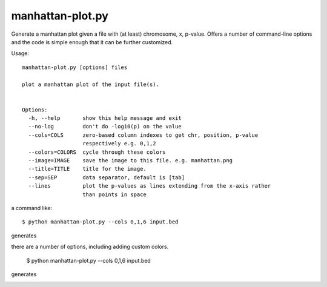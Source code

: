 

manhattan-plot.py
=================

Generate a manhattan plot given a file with (at least)
chromosome, x, p-value.
Offers a number of command-line options and the code is simple
enough that it can be further customized.

Usage::

    manhattan-plot.py [options] files

    plot a manhattan plot of the input file(s).


    Options:
      -h, --help       show this help message and exit
      --no-log         don't do -log10(p) on the value
      --cols=COLS      zero-based column indexes to get chr, position, p-value
                       respectively e.g. 0,1,2
      --colors=COLORS  cycle through these colors
      --image=IMAGE    save the image to this file. e.g. manhattan.png
      --title=TITLE    title for the image.
      --sep=SEP        data separator, default is [tab]
      --lines          plot the p-values as lines extending from the x-axis rather
                       than points in space


a command like::

    $ python manhattan-plot.py --cols 0,1,6 input.bed

generates

.. image:: https://github.com/brentp/bio-playground/raw/master/plots/images/manhattan.png

there are a number of options, including adding custom colors.

    $ python manhattan-plot.py --cols 0,1,6 input.bed

generates

.. image:: https://github.com/brentp/bio-playground/raw/master/plots/images/manhattan.rgbk.png


